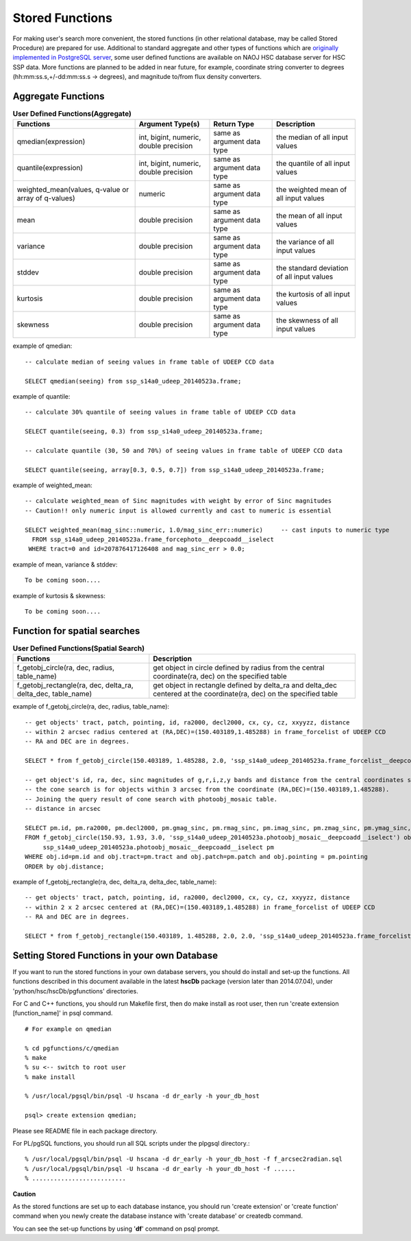 .. _stored_function:

================
Stored Functions
================
For making user's search more convenient, the stored functions (in other relational database, may be called 
Stored Procedure) are prepared for use. Additional to standard aggregate and other types of functions which 
are `originally implemented in PostgreSQL server <http://www.postgresql.org/docs/9.3/static/functions-aggregate.html>`_, 
some user defined functions are available on NAOJ HSC database server for HSC SSP data. 
More functions are planned to be added in near future, for example, coordinate string converter to degrees 
(hh:mm:ss.s,+/-dd:mm:ss.s -> degrees), and magnitude to/from flux density converters.  

Aggregate Functions  
^^^^^^^^^^^^^^^^^^^
.. list-table:: **User Defined Functions(Aggregate)**

   * - **Functions**    
     - **Argument Type(s)**           
     - **Return Type**       
     - **Description**

   * - qmedian(expression)      
     - int, bigint, numeric, double precision        
     - same as argument data type
     - the median of all input values 

   * - quantile(expression)
     - int, bigint, numeric, double precision 
     - same as argument data type
     - the quantile of all input values 
   
   * - weighted_mean(values, q-value or array of q-values)
     - numeric
     - same as argument data type
     - the weighted mean of all input values

   * - mean
     - double precision 
     - same as argument data type
     - the mean of all input values 

   * - variance
     - double precision 
     - same as argument data type
     - the variance of all input values 

   * - stddev 
     - double precision 
     - same as argument data type
     - the standard deviation of all input values 

   * - kurtosis 
     - double precision 
     - same as argument data type
     - the kurtosis of all input values 

   * - skewness 
     - double precision 
     - same as argument data type
     - the skewness of all input values 

example of qmedian::
   
      -- calculate median of seeing values in frame table of UDEEP CCD data

      SELECT qmedian(seeing) from ssp_s14a0_udeep_20140523a.frame;

example of quantile::

      -- calculate 30% quantile of seeing values in frame table of UDEEP CCD data

      SELECT quantile(seeing, 0.3) from ssp_s14a0_udeep_20140523a.frame;    
      
      -- calculate quantile (30, 50 and 70%) of seeing values in frame table of UDEEP CCD data

      SELECT quantile(seeing, array[0.3, 0.5, 0.7]) from ssp_s14a0_udeep_20140523a.frame;    

example of weighted_mean::

      -- calculate weighted_mean of Sinc magnitudes with weight by error of Sinc magnitudes 
      -- Caution!! only numeric input is allowed currently and cast to numeric is essential

      SELECT weighted_mean(mag_sinc::numeric, 1.0/mag_sinc_err::numeric)     -- cast inputs to numeric type
        FROM ssp_s14a0_udeep_20140523a.frame_forcephoto__deepcoadd__iselect 
       WHERE tract=0 and id=207876417126408 and mag_sinc_err > 0.0;

example of mean, variance & stddev::

      To be coming soon....


example of kurtosis & skewness::

      To be coming soon....



Function for spatial searches
^^^^^^^^^^^^^^^^^^^^^^^^^^^^^
.. list-table:: **User Defined Functions(Spatial Search)**

   * - **Functions**    
     - **Description**

   * - f_getobj_circle(ra, dec, radius, table_name)
     - get object in circle defined by radius from the central coordinate(ra, dec) on the specified table

   * - f_getobj_rectangle(ra, dec, delta_ra, delta_dec, table_name)
     - get object in rectangle defined by delta_ra and delta_dec centered at the coordinate(ra, dec) on the specified table


example of f_getobj_circle(ra, dec, radius, table_name)::

      -- get objects' tract, patch, pointing, id, ra2000, decl2000, cx, cy, cz, xxyyzz, distance 
      -- within 2 arcsec radius centered at (RA,DEC)=(150.403189,1.485288) in frame_forcelist of UDEEP CCD 
      -- RA and DEC are in degrees.  
      
      SELECT * from f_getobj_circle(150.403189, 1.485288, 2.0, 'ssp_s14a0_udeep_20140523a.frame_forcelist__deepcoadd__iselect');
  
      -- get object's id, ra, dec, sinc magnitudes of g,r,i,z,y bands and distance from the central coordinates specified. 
      -- the cone search is for objects within 3 arcsec from the coordinate (RA,DEC)=(150.403189,1.485288). 
      -- Joining the query result of cone search with photoobj_mosaic table.  
      -- distance in arcsec  

      SELECT pm.id, pm.ra2000, pm.decl2000, pm.gmag_sinc, pm.rmag_sinc, pm.imag_sinc, pm.zmag_sinc, pm.ymag_sinc, obj.distance 
      FROM f_getobj_circle(150.93, 1.93, 3.0, 'ssp_s14a0_udeep_20140523a.photoobj_mosaic__deepcoadd__iselect') obj, 
           ssp_s14a0_udeep_20140523a.photoobj_mosaic__deepcoadd__iselect pm 
      WHERE obj.id=pm.id and obj.tract=pm.tract and obj.patch=pm.patch and obj.pointing = pm.pointing 
      ORDER by obj.distance;

example of f_getobj_rectangle(ra, dec, delta_ra, delta_dec, table_name)::

      -- get objects' tract, patch, pointing, id, ra2000, decl2000, cx, cy, cz, xxyyzz, distance 
      -- within 2 x 2 arcsec centered at (RA,DEC)=(150.403189,1.485288) in frame_forcelist of UDEEP CCD 
      -- RA and DEC are in degrees.  

      SELECT * from f_getobj_rectangle(150.403189, 1.485288, 2.0, 2.0, 'ssp_s14a0_udeep_20140523a.frame_forcelist__deepcoadd__iselect');

      
Setting Stored Functions in your own Database
^^^^^^^^^^^^^^^^^^^^^^^^^^^^^^^^^^^^^^^^^^^^^
If you want to run the stored functions in your own database servers, you should 
do install and set-up the functions. 
All functions described in this document available in the latest **hscDb** package 
(version later than 2014.07.04), under 'python/hsc/hscDb/pgfunctions' directories. 

For C and C++ functions, you should run Makefile first, then do make install as 
root user, then run 'create extension [function_name]' in psql command. ::

     # For example on qmedian 
     
     % cd pgfunctions/c/qmedian
     % make 
     % su <-- switch to root user
     % make install

     % /usr/local/pgsql/bin/psql -U hscana -d dr_early -h your_db_host

     psql> create extension qmedian;

Please see README file in each package directory. 

For PL/pgSQL functions, you should run all SQL scripts under the plpgsql directory.::

     % /usr/local/pgsql/bin/psql -U hscana -d dr_early -h your_db_host -f f_arcsec2radian.sql 
     % /usr/local/pgsql/bin/psql -U hscana -d dr_early -h your_db_host -f ......
     % ..........................

**Caution** 

As the stored functions are set up to each database instance, you should run 'create extension' 
or 'create function' command when you newly create the database instance with 'create database' 
or createdb command. 

You can see the set-up functions by using '**\df**' command on psql prompt. 

